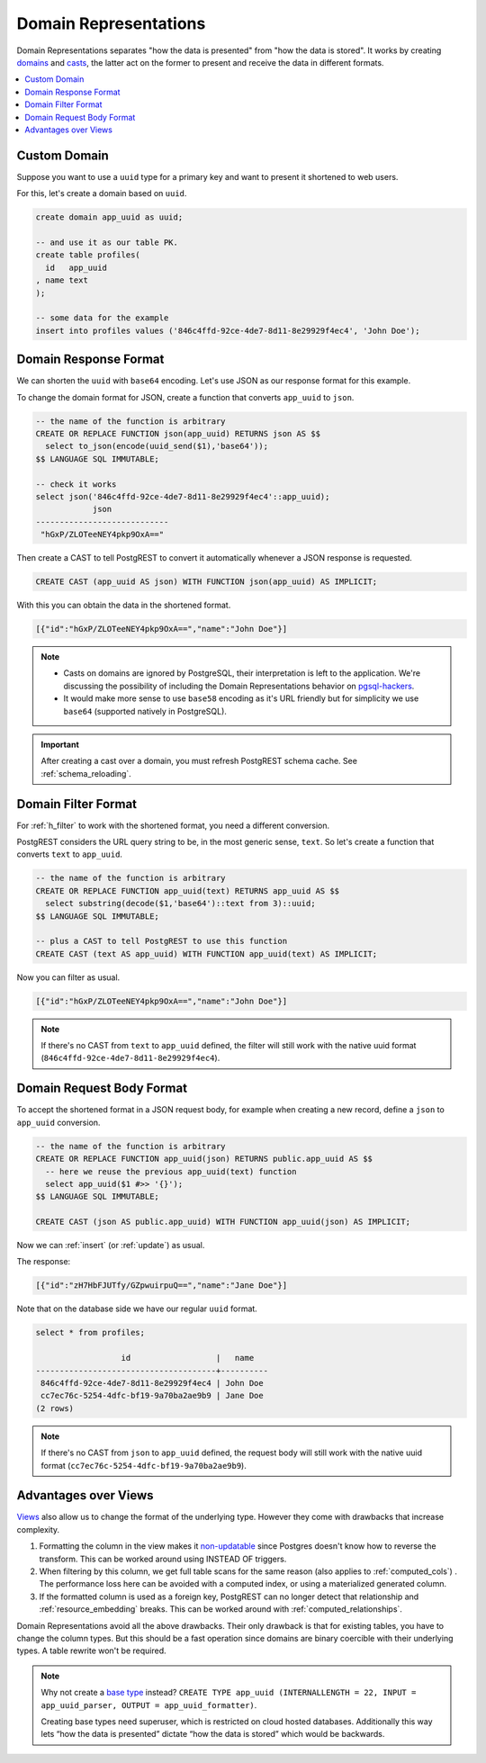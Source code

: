 .. _domain_reps:

Domain Representations
######################

Domain Representations separates "how the data is presented" from "how the data is stored". It works by creating `domains <https://www.postgresql.org/docs/current/sql-createdomain.html>`_ and `casts <https://www.postgresql.org/docs/current/sql-createcast.html>`_, the latter act on the former to present and receive the data in different formats.

.. contents::
   :depth: 1
   :local:
   :backlinks: none

Custom Domain
=============

Suppose you want to use a ``uuid`` type for a primary key and want to present it shortened to web users.

For this, let's create a domain based on ``uuid``.

.. code-block:: postgres

  create domain app_uuid as uuid;

  -- and use it as our table PK.
  create table profiles(
    id   app_uuid
  , name text
  );

  -- some data for the example
  insert into profiles values ('846c4ffd-92ce-4de7-8d11-8e29929f4ec4', 'John Doe');

Domain Response Format
======================

We can shorten the ``uuid`` with ``base64`` encoding. Let's use JSON as our response format for this example.

To change the domain format for JSON, create a function that converts ``app_uuid`` to ``json``.

.. code-block:: postgres

  -- the name of the function is arbitrary
  CREATE OR REPLACE FUNCTION json(app_uuid) RETURNS json AS $$
    select to_json(encode(uuid_send($1),'base64'));
  $$ LANGUAGE SQL IMMUTABLE;

  -- check it works
  select json('846c4ffd-92ce-4de7-8d11-8e29929f4ec4'::app_uuid);
              json
  ----------------------------
   "hGxP/ZLOTeeNEY4pkp9OxA=="

Then create a CAST to tell PostgREST to convert it automatically whenever a JSON response is requested.

.. code-block:: postgres

  CREATE CAST (app_uuid AS json) WITH FUNCTION json(app_uuid) AS IMPLICIT;

With this you can obtain the data in the shortened format.

.. tabs::

  .. code-tab:: http

    GET /profiles HTTP/1.1
    Accept: application/json

  .. code-tab:: bash Curl

    curl "http://localhost:3000/profiles" \
      -H "Accept: application/json"

.. code-block:: json

  [{"id":"hGxP/ZLOTeeNEY4pkp9OxA==","name":"John Doe"}]

.. note::

  - Casts on domains are ignored by PostgreSQL, their interpretation is left to the application. We're discussing the possibility of including the Domain Representations behavior on `pgsql-hackers <https://www.postgresql.org/message-id/flat/CAGRrpzZKa%2BGu91j1SOvN3tM1f-7Gh_w441c5nAX1QqdH3Q31Lg%40mail.gmail.com>`_.
  - It would make more sense to use ``base58`` encoding as it's URL friendly but for simplicity we use ``base64`` (supported natively in PostgreSQL).

.. important::

  After creating a cast over a domain, you must refresh PostgREST schema cache. See :ref:`schema_reloading`.

Domain Filter Format
====================

For :ref:`h_filter` to work with the shortened format, you need a different conversion.

PostgREST considers the URL query string to be, in the most generic sense, ``text``. So let's create a function that converts ``text`` to ``app_uuid``.

.. code-block:: postgres

  -- the name of the function is arbitrary
  CREATE OR REPLACE FUNCTION app_uuid(text) RETURNS app_uuid AS $$
    select substring(decode($1,'base64')::text from 3)::uuid;
  $$ LANGUAGE SQL IMMUTABLE;

  -- plus a CAST to tell PostgREST to use this function
  CREATE CAST (text AS app_uuid) WITH FUNCTION app_uuid(text) AS IMPLICIT;

Now you can filter as usual.

.. tabs::

  .. code-tab:: http

    GET /profiles?id=eq.hGxP/ZLOTeeNEY4pkp9OxA== HTTP/1.1
    Accept: application/json

  .. code-tab:: bash Curl

    curl "http://localhost:3000/profiles?id=eq.ZLOTeeNEY4pkp9OxA==" \
      -H "Accept: application/json"

.. code-block:: json

  [{"id":"hGxP/ZLOTeeNEY4pkp9OxA==","name":"John Doe"}]

.. note::

  If there's no CAST from ``text`` to ``app_uuid`` defined, the filter will still work with the native uuid format (``846c4ffd-92ce-4de7-8d11-8e29929f4ec4``).

Domain Request Body Format
==========================

To accept the shortened format in a JSON request body, for example when creating a new record, define a ``json`` to ``app_uuid`` conversion.

.. code-block:: postgres

  -- the name of the function is arbitrary
  CREATE OR REPLACE FUNCTION app_uuid(json) RETURNS public.app_uuid AS $$
    -- here we reuse the previous app_uuid(text) function
    select app_uuid($1 #>> '{}');
  $$ LANGUAGE SQL IMMUTABLE;

  CREATE CAST (json AS public.app_uuid) WITH FUNCTION app_uuid(json) AS IMPLICIT;

Now we can :ref:`insert` (or :ref:`update`) as usual.

.. tabs::

  .. code-tab:: http

    POST /profiles HTTP/1.1
    Content-Type: application/json
    Prefer: return=representation

    {"id":"zH7HbFJUTfy/GZpwuirpuQ==","name":"Jane Doe"}

  .. code-tab:: bash Curl

    curl "http://localhost:3000/profiles" \
      -H "Prefer: return=representation" \
      -H "Content-Type: application/json" \
      -d @- <<JSON

    {"id":"zH7HbFJUTfy/GZpwuirpuQ==","name":"Jane Doe"}

    JSON

The response:

.. code-block:: json

  [{"id":"zH7HbFJUTfy/GZpwuirpuQ==","name":"Jane Doe"}]

Note that on the database side we have our regular ``uuid`` format.

.. code-block:: postgres

  select * from profiles;

                    id                  |   name
  --------------------------------------+----------
   846c4ffd-92ce-4de7-8d11-8e29929f4ec4 | John Doe
   cc7ec76c-5254-4dfc-bf19-9a70ba2ae9b9 | Jane Doe
  (2 rows)

.. note::

  If there's no CAST from ``json`` to ``app_uuid`` defined, the request body will still work with the native uuid format (``cc7ec76c-5254-4dfc-bf19-9a70ba2ae9b9``).

Advantages over Views
=====================

`Views <https://www.postgresql.org/docs/current/sql-createview.html>`_ also allow us to change the format of the underlying type. However they come with drawbacks that increase complexity.

1) Formatting the column in the view makes it `non-updatable <https://www.postgresql.org/docs/current/sql-createview.html#SQL-CREATEVIEW-UPDATABLE-VIEWS>`_ since Postgres doesn't know how to reverse the transform. This can be worked around using INSTEAD OF triggers.
2) When filtering by this column, we get full table scans for the same reason (also applies to :ref:`computed_cols`) . The performance loss here can be avoided with a computed index, or using a materialized generated column.
3) If the formatted column is used as a foreign key, PostgREST can no longer detect that relationship and :ref:`resource_embedding` breaks. This can be worked around with :ref:`computed_relationships`.

Domain Representations avoid all the above drawbacks. Their only drawback is that for existing tables, you have to change the column types. But this should be a fast operation since domains are binary coercible with their underlying types. A table rewrite won't be required.

.. note::

  Why not create a `base type <https://www.postgresql.org/docs/current/sql-createtype.html#id-1.9.3.94.5.8>`_ instead? ``CREATE TYPE app_uuid (INTERNALLENGTH = 22, INPUT = app_uuid_parser, OUTPUT = app_uuid_formatter)``.

  Creating base types need superuser, which is restricted on cloud hosted databases. Additionally this way lets “how the data is presented” dictate “how the data is stored” which would be backwards.
